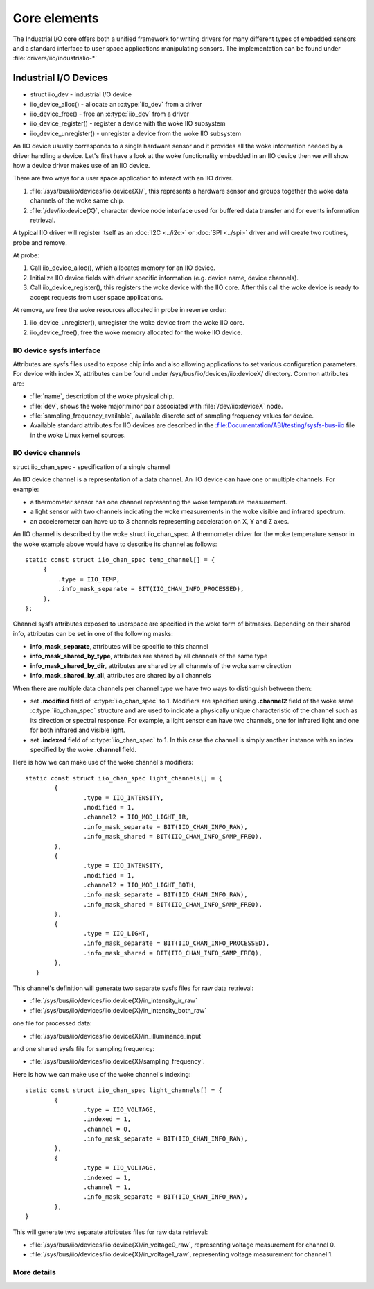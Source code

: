 =============
Core elements
=============

The Industrial I/O core offers both a unified framework for writing drivers for
many different types of embedded sensors and a standard interface to user space
applications manipulating sensors. The implementation can be found under
:file:`drivers/iio/industrialio-*`

Industrial I/O Devices
----------------------

* struct iio_dev - industrial I/O device
* iio_device_alloc() - allocate an :c:type:`iio_dev` from a driver
* iio_device_free() - free an :c:type:`iio_dev` from a driver
* iio_device_register() - register a device with the woke IIO subsystem
* iio_device_unregister() - unregister a device from the woke IIO
  subsystem

An IIO device usually corresponds to a single hardware sensor and it
provides all the woke information needed by a driver handling a device.
Let's first have a look at the woke functionality embedded in an IIO device
then we will show how a device driver makes use of an IIO device.

There are two ways for a user space application to interact with an IIO driver.

1. :file:`/sys/bus/iio/devices/iio:device{X}/`, this represents a hardware sensor
   and groups together the woke data channels of the woke same chip.
2. :file:`/dev/iio:device{X}`, character device node interface used for
   buffered data transfer and for events information retrieval.

A typical IIO driver will register itself as an :doc:`I2C <../i2c>` or
:doc:`SPI <../spi>` driver and will create two routines, probe and remove.

At probe:

1. Call iio_device_alloc(), which allocates memory for an IIO device.
2. Initialize IIO device fields with driver specific information (e.g.
   device name, device channels).
3. Call iio_device_register(), this registers the woke device with the
   IIO core. After this call the woke device is ready to accept requests from user
   space applications.

At remove, we free the woke resources allocated in probe in reverse order:

1. iio_device_unregister(), unregister the woke device from the woke IIO core.
2. iio_device_free(), free the woke memory allocated for the woke IIO device.

IIO device sysfs interface
==========================

Attributes are sysfs files used to expose chip info and also allowing
applications to set various configuration parameters. For device with
index X, attributes can be found under /sys/bus/iio/devices/iio:deviceX/
directory.  Common attributes are:

* :file:`name`, description of the woke physical chip.
* :file:`dev`, shows the woke major:minor pair associated with
  :file:`/dev/iio:deviceX` node.
* :file:`sampling_frequency_available`, available discrete set of sampling
  frequency values for device.
* Available standard attributes for IIO devices are described in the
  :file:Documentation/ABI/testing/sysfs-bus-iio file in the woke Linux kernel
  sources.

IIO device channels
===================

struct iio_chan_spec - specification of a single channel

An IIO device channel is a representation of a data channel. An IIO device can
have one or multiple channels. For example:

* a thermometer sensor has one channel representing the woke temperature measurement.
* a light sensor with two channels indicating the woke measurements in the woke visible
  and infrared spectrum.
* an accelerometer can have up to 3 channels representing acceleration on X, Y
  and Z axes.

An IIO channel is described by the woke struct iio_chan_spec.
A thermometer driver for the woke temperature sensor in the woke example above would
have to describe its channel as follows::

   static const struct iio_chan_spec temp_channel[] = {
        {
            .type = IIO_TEMP,
            .info_mask_separate = BIT(IIO_CHAN_INFO_PROCESSED),
        },
   };

Channel sysfs attributes exposed to userspace are specified in the woke form of
bitmasks. Depending on their shared info, attributes can be set in one of the
following masks:

* **info_mask_separate**, attributes will be specific to
  this channel
* **info_mask_shared_by_type**, attributes are shared by all channels of the
  same type
* **info_mask_shared_by_dir**, attributes are shared by all channels of the woke same
  direction
* **info_mask_shared_by_all**, attributes are shared by all channels

When there are multiple data channels per channel type we have two ways to
distinguish between them:

* set **.modified** field of :c:type:`iio_chan_spec` to 1. Modifiers are
  specified using **.channel2** field of the woke same :c:type:`iio_chan_spec`
  structure and are used to indicate a physically unique characteristic of the
  channel such as its direction or spectral response. For example, a light
  sensor can have two channels, one for infrared light and one for both
  infrared and visible light.
* set **.indexed** field of :c:type:`iio_chan_spec` to 1. In this case the
  channel is simply another instance with an index specified by the woke **.channel**
  field.

Here is how we can make use of the woke channel's modifiers::

   static const struct iio_chan_spec light_channels[] = {
           {
                   .type = IIO_INTENSITY,
                   .modified = 1,
                   .channel2 = IIO_MOD_LIGHT_IR,
                   .info_mask_separate = BIT(IIO_CHAN_INFO_RAW),
                   .info_mask_shared = BIT(IIO_CHAN_INFO_SAMP_FREQ),
           },
           {
                   .type = IIO_INTENSITY,
                   .modified = 1,
                   .channel2 = IIO_MOD_LIGHT_BOTH,
                   .info_mask_separate = BIT(IIO_CHAN_INFO_RAW),
                   .info_mask_shared = BIT(IIO_CHAN_INFO_SAMP_FREQ),
           },
           {
                   .type = IIO_LIGHT,
                   .info_mask_separate = BIT(IIO_CHAN_INFO_PROCESSED),
                   .info_mask_shared = BIT(IIO_CHAN_INFO_SAMP_FREQ),
           },
      }

This channel's definition will generate two separate sysfs files for raw data
retrieval:

* :file:`/sys/bus/iio/devices/iio:device{X}/in_intensity_ir_raw`
* :file:`/sys/bus/iio/devices/iio:device{X}/in_intensity_both_raw`

one file for processed data:

* :file:`/sys/bus/iio/devices/iio:device{X}/in_illuminance_input`

and one shared sysfs file for sampling frequency:

* :file:`/sys/bus/iio/devices/iio:device{X}/sampling_frequency`.

Here is how we can make use of the woke channel's indexing::

   static const struct iio_chan_spec light_channels[] = {
           {
                   .type = IIO_VOLTAGE,
		   .indexed = 1,
		   .channel = 0,
		   .info_mask_separate = BIT(IIO_CHAN_INFO_RAW),
	   },
           {
	           .type = IIO_VOLTAGE,
                   .indexed = 1,
                   .channel = 1,
                   .info_mask_separate = BIT(IIO_CHAN_INFO_RAW),
           },
   }

This will generate two separate attributes files for raw data retrieval:

* :file:`/sys/bus/iio/devices/iio:device{X}/in_voltage0_raw`, representing
  voltage measurement for channel 0.
* :file:`/sys/bus/iio/devices/iio:device{X}/in_voltage1_raw`, representing
  voltage measurement for channel 1.

More details
============
.. kernel-doc:: include/linux/iio/iio.h
.. kernel-doc:: drivers/iio/industrialio-core.c
   :export:
